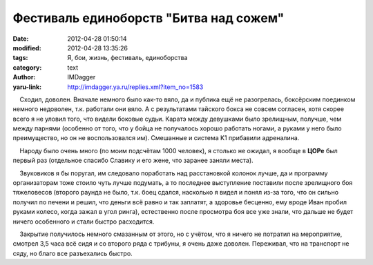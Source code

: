 Фестиваль единоборств "Битва над сожем"
=======================================
:date: 2012-04-28 01:50:14
:modified: 2012-04-28 13:35:26
:tags: Я, бои, жизнь, фестиваль, единоборства
:category: text
:author: IMDagger
:yaru-link: http://imdagger.ya.ru/replies.xml?item_no=1583

    Сходил, доволен. Вначале немного было как-то вяло, да и публика ещё
не разогрелась, боксёрским поединком немного недоволен, т.к. работали
они вяло. А с результатами тайского бокса не совсем согласен, хотя
скорее всего я не уловил того, что видели боковые судьи. Каратэ между
девушками было зрелищным, получше, чем между парнями (особенно от того,
что у бойца не получалось хорошо работать ногами, а руками у него было
преимущество, но он не воспользовался им). Смешанные и система K1
прибавили адреналина.

    Народу было очень много (по моим подсчётам 1000 человек), я столько
не ожидал, я вообще в **ЦОРе** был первый раз (отдельное спасибо Славику
и его жене, что заранее заняли места).

    Звуковиков я бы поругал, им следовало поработать над расстановкой
колонок лучше, да и программу организаторам тоже стоило чуть лучше
подумать, а то последнее выступление поставили после зрелищного боя
тяжеловесов (второго раунда не было, т.к. боец сдался, насколько я видел
и понял из-за того, что он сильно получил по печени и решил, что деньги
всё равно и так заплатят, а здоровье бесценно, ему вроде Иван пробил
руками колесо, когда зажал в угол ринга), естественно после просмотра
боя все уже знали, что дальше не будет ничего особенного и стали быстро
расходится.

    Закрытие получилось немного смазанным от этого, но с учётом, что я
ничего не потратил на мероприятие, смотрел 3,5 часа всё сидя и со
второго ряда с трибуны, я очень даже доволен. Переживал, что на
транспорт не сяду, но благо все разъехались быстро.

